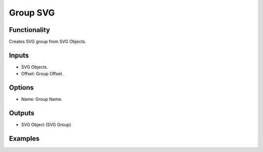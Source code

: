 Group SVG
=========

Functionality
-------------

Creates SVG group from SVG Objects.

Inputs
------

- SVG Objects.
- Offset: Group Offset.


Options
-------

- Name: Group Name.

Outputs
-------

- SVG Object (SVG Group)


Examples
--------

.. image:: https://raw.githubusercontent.com/vicdoval/sverchok/docs_images/images_for_docs/svg/group_svg/blender_sverchok_group_svg_example.png

.. image:: https://raw.githubusercontent.com/vicdoval/sverchok/docs_images/images_for_docs/svg/group_svg/blender_sverchok_group_svg_example_1.png

.. image:: https://raw.githubusercontent.com/vicdoval/sverchok/docs_images/images_for_docs/svg/pattern_svg/blender_sverchok_pattern_svg_example.png
